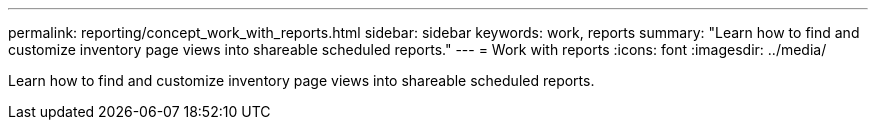 ---
permalink: reporting/concept_work_with_reports.html
sidebar: sidebar
keywords: work, reports
summary: "Learn how to find and customize inventory page views into shareable scheduled reports."
---
= Work with reports
:icons: font
:imagesdir: ../media/

[.lead]
Learn how to find and customize inventory page views into shareable scheduled reports.
// 2025-6-10, ONTAPDOC-133